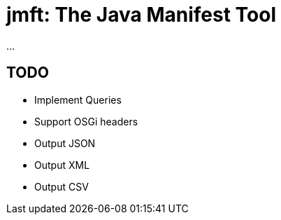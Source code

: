 = jmft: The Java Manifest Tool

...

== TODO

* Implement Queries
* Support OSGi headers
* Output JSON
* Output XML
* Output CSV
